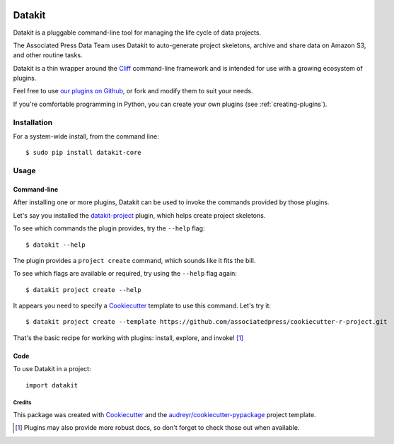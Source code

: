 .. image:: https://img.shields.io/pypi/v/datakit-core.svg
        :target: https://pypi.python.org/pypi/datakit-core


.. image:: https://img.shields.io/travis/associatedpress/datakit-core.svg
    :target: https://travis-ci.org/associatedpress/datakit-core
    :alt: Linux build status on Travis CI


.. image:: https://readthedocs.org/projects/datakit-core/badge/?version=latest
    :target: https://datakit-core.readthedocs.io/en/latest/?badge=latest
    :alt: Documentation Status


=======
Datakit
=======

Datakit is a pluggable command-line tool for managing the life cycle
of data projects.

The Associated Press Data Team uses Datakit to auto-generate project skeletons,
archive and share data on Amazon S3, and other routine tasks.

Datakit is a thin wrapper around the Cliff_ command-line framework and
is intended for use with a growing ecosystem of plugins.

Feel free to use `our plugins on Github`_, or fork and modify them
to suit your needs.

If you're comfortable programming in Python, you can create your
own plugins (see :ref:`creating-plugins`).

Installation
============

For a system-wide install, from the command line::

    $ sudo pip install datakit-core

Usage
=====

Command-line
~~~~~~~~~~~~

After installing one or more plugins, Datakit can be used to invoke the
commands provided by those plugins.

Let's say you installed the `datakit-project`_ plugin, which helps create project skeletons.

To see which commands the plugin provides, try the ``--help`` flag::

    $ datakit --help

The plugin provides a ``project create`` command, which sounds like it fits the bill.

To see which flags are available or required, try using the ``--help`` flag again::

    $ datakit project create --help

It appears you need to specify a Cookiecutter_ template to use this command. Let's
try it::

    $ datakit project create --template https://github.com/associatedpress/cookiecutter-r-project.git

That's the basic recipe for working with plugins: install, explore, and invoke! [1]_


Code
~~~~~
To use Datakit in a project::

    import datakit


Credits
---------

This package was created with Cookiecutter_ and the `audreyr/cookiecutter-pypackage`_ project template.

.. [1] Plugins may also provide more robust docs, so don't forget to check those out when available.

.. _our plugins on Github: https://github.com/search?q=topic%3Adatakit-cli+org%3Aassociatedpress&type=Repositories
.. _Cliff: http://docs.openstack.org/developer/cliff/index.html
.. _Cookiecutter: https://github.com/audreyr/cookiecutter
.. _datakit-project: http://datakit-project.readthedocs.io/en/latest/
.. _`audreyr/cookiecutter-pypackage`: https://github.com/audreyr/cookiecutter-pypackage
